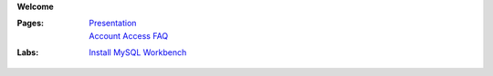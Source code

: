 **Welcome**

:Pages:
  | `Presentation <https://drive.google.com/open?id=1HSCRo_aQwN5m2PjArJzpOyu53wHXtNLwJCTobv7lQs4>`_
  | `Account Access FAQ <faq.html>`_
:Labs:
  | `Install MySQL Workbench <cis-54/get_mysql_workbench.html>`_
